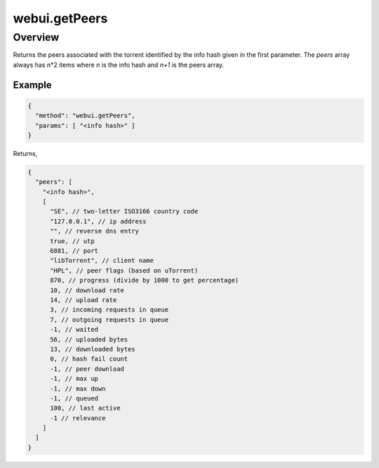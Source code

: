 webui.getPeers
==============

Overview
--------

Returns the peers associated with the torrent identified by the info hash
given in the first parameter. The *peers* array always has n*2 items where
*n* is the info hash and *n+1* is the peers array.


Example
~~~~~~~

.. code:: javascript

  {
    "method": "webui.getPeers",
    "params": [ "<info hash>" ]
  }

Returns,

.. code:: javascript

  {
    "peers": [
      "<info hash>",
      [
        "SE", // two-letter ISO3166 country code
        "127.0.0.1", // ip address
        "", // reverse dns entry
        true, // utp
        6881, // port
        "libTorrent", // client name
        "HPL", // peer flags (based on uTorrent)
        870, // progress (divide by 1000 to get percentage)
        10, // download rate
        14, // upload rate
        3, // incoming requests in queue
        7, // outgoing requests in queue
        -1, // waited
        56, // uploaded bytes
        13, // downloaded bytes
        0, // hash fail count
        -1, // peer download
        -1, // max up
        -1, // max down
        -1, // queued
        100, // last active
        -1 // relevance
      ]
    ]
  }
